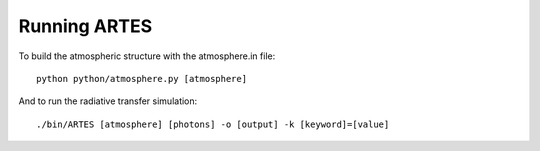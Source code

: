 Running ARTES
=============

To build the atmospheric structure with the atmosphere.in file: ::

    python python/atmosphere.py [atmosphere]

And to run the radiative transfer simulation: ::

    ./bin/ARTES [atmosphere] [photons] -o [output] -k [keyword]=[value]